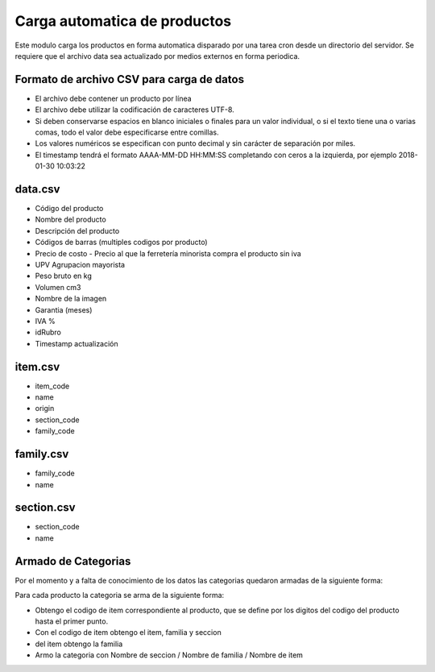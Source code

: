 =============================
Carga automatica de productos
=============================

Este modulo carga los productos en forma automatica disparado por una tarea
cron desde un directorio del servidor.
Se requiere que el archivo data sea actualizado por medios externos en forma
periodica.

Formato de archivo CSV para carga de datos
------------------------------------------

- El archivo debe contener un producto por línea
- El archivo debe utilizar la codificación de caracteres UTF-8.
- Si deben conservarse espacios en blanco iniciales o finales para un valor individual, o si el texto tiene una o varias comas, todo el valor debe especificarse entre comillas.
- Los valores numéricos se especifican con punto decimal y sin carácter de separación por miles.
- El timestamp tendrá el formato AAAA-MM-DD HH:MM:SS completando con ceros a la izquierda, por ejemplo 2018-01-30 10:03:22

data.csv
--------

- Código del producto
- Nombre del producto
- Descripción del producto
- Códigos de barras (multiples codigos por producto)
- Precio de costo - Precio al que la ferretería minorista compra el producto sin iva
- UPV Agrupacion mayorista
- Peso bruto en kg
- Volumen cm3
- Nombre de la imagen
- Garantia (meses)
- IVA %
- idRubro
- Timestamp actualización

item.csv
--------

- item_code
- name
- origin
- section_code
- family_code

family.csv
----------
- family_code
- name

section.csv
-----------

- section_code
- name

Armado de Categorias
--------------------

Por el momento y a falta de conocimiento de los datos las categorias quedaron
armadas de la siguiente forma:

Para cada producto la categoria se arma de la siguiente forma:

- Obtengo el codigo de item correspondiente al producto, que se define por los digitos del codigo del producto hasta el primer punto.
- Con el codigo de item obtengo el item, familia y seccion
- del item obtengo la familia
- Armo la categoria con Nombre de seccion / Nombre de familia / Nombre de item


